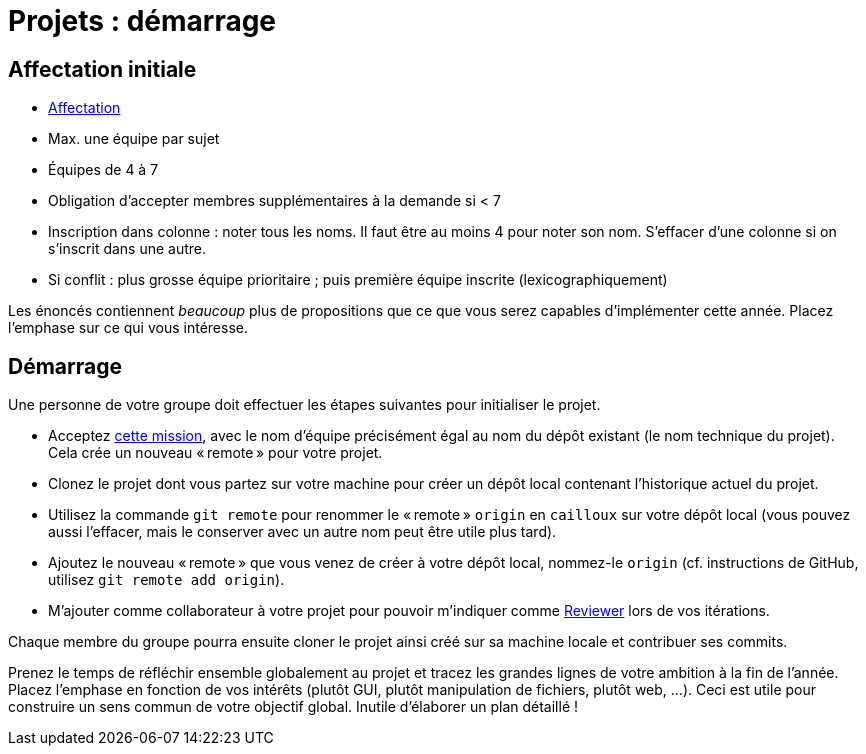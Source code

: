 = Projets : démarrage

== Affectation initiale
* https://universitedauphine-my.sharepoint.com/:x:/g/personal/olivier_cailloux_lamsade_dauphine_fr/Edx2GVhss0dFk1cq3LtScj8BnvsPy6_d50sYeCcrFZpBnw?e=qCjocf[Affectation]
* Max. une équipe par sujet
* Équipes de 4 à 7
* Obligation d’accepter membres supplémentaires à la demande si < 7
* Inscription dans colonne : noter tous les noms. Il faut être au moins 4 pour noter son nom. S’effacer d’une colonne si on s’inscrit dans une autre.
* Si conflit : plus grosse équipe prioritaire ; puis première équipe inscrite (lexicographiquement)

Les énoncés contiennent _beaucoup_ plus de propositions que ce que vous serez capables d’implémenter cette année. Placez l’emphase sur ce qui vous intéresse.

== Démarrage
Une personne de votre groupe doit effectuer les étapes suivantes pour initialiser le projet.

* Acceptez https://classroom.github.com/g/kQjleEgF[cette mission], avec le nom d’équipe précisément égal au nom du dépôt existant (le nom technique du projet). Cela crée un nouveau « remote » pour votre projet.
* Clonez le projet dont vous partez sur votre machine pour créer un dépôt local contenant l’historique actuel du projet.
* Utilisez la commande `git remote` pour renommer le « remote » `origin` en `cailloux` sur votre dépôt local (vous pouvez aussi l’effacer, mais le conserver avec un autre nom peut être utile plus tard).
* Ajoutez le nouveau « remote » que vous venez de créer à votre dépôt local, nommez-le `origin` (cf. instructions de GitHub, utilisez `git remote add origin`).
* M’ajouter comme collaborateur à votre projet pour pouvoir m’indiquer comme https://help.github.com/en/github/collaborating-with-issues-and-pull-requests/about-pull-request-reviews[Reviewer] lors de vos itérations.

Chaque membre du groupe pourra ensuite cloner le projet ainsi créé sur sa machine locale et contribuer ses commits.

Prenez le temps de réfléchir ensemble globalement au projet et tracez les grandes lignes de votre ambition à la fin de l’année. 
Placez l’emphase en fonction de vos intérêts (plutôt GUI, plutôt manipulation de fichiers, plutôt web, …).
Ceci est utile pour construire un sens commun de votre objectif global.
Inutile d’élaborer un plan détaillé ! 

